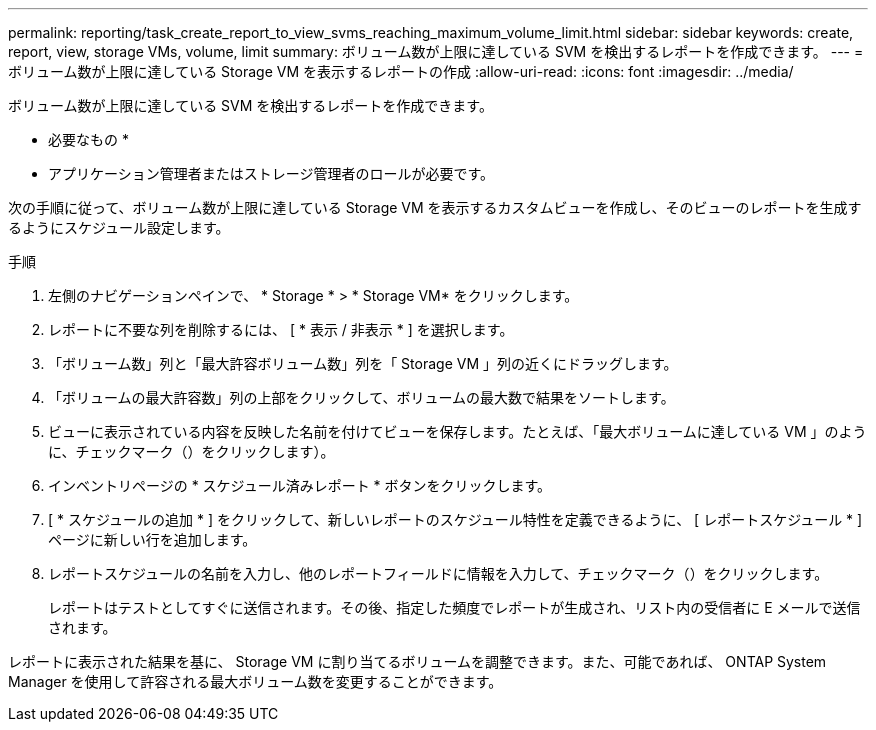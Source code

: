 ---
permalink: reporting/task_create_report_to_view_svms_reaching_maximum_volume_limit.html 
sidebar: sidebar 
keywords: create, report, view, storage VMs, volume, limit 
summary: ボリューム数が上限に達している SVM を検出するレポートを作成できます。 
---
= ボリューム数が上限に達している Storage VM を表示するレポートの作成
:allow-uri-read: 
:icons: font
:imagesdir: ../media/


[role="lead"]
ボリューム数が上限に達している SVM を検出するレポートを作成できます。

* 必要なもの *

* アプリケーション管理者またはストレージ管理者のロールが必要です。


次の手順に従って、ボリューム数が上限に達している Storage VM を表示するカスタムビューを作成し、そのビューのレポートを生成するようにスケジュール設定します。

.手順
. 左側のナビゲーションペインで、 * Storage * > * Storage VM* をクリックします。
. レポートに不要な列を削除するには、 [ * 表示 / 非表示 * ] を選択します。
. 「ボリューム数」列と「最大許容ボリューム数」列を「 Storage VM 」列の近くにドラッグします。
. 「ボリュームの最大許容数」列の上部をクリックして、ボリュームの最大数で結果をソートします。
. ビューに表示されている内容を反映した名前を付けてビューを保存します。たとえば、「最大ボリュームに達している VM 」のように、チェックマーク（）をクリックしますimage:../media/blue_check.gif[""]）。
. インベントリページの * スケジュール済みレポート * ボタンをクリックします。
. [ * スケジュールの追加 * ] をクリックして、新しいレポートのスケジュール特性を定義できるように、 [ レポートスケジュール * ] ページに新しい行を追加します。
. レポートスケジュールの名前を入力し、他のレポートフィールドに情報を入力して、チェックマーク（image:../media/blue_check.gif[""]）をクリックします。
+
レポートはテストとしてすぐに送信されます。その後、指定した頻度でレポートが生成され、リスト内の受信者に E メールで送信されます。



レポートに表示された結果を基に、 Storage VM に割り当てるボリュームを調整できます。また、可能であれば、 ONTAP System Manager を使用して許容される最大ボリューム数を変更することができます。
